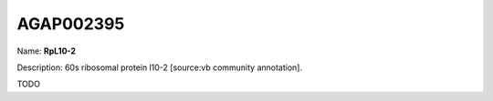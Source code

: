 
AGAP002395
=============

Name: **RpL10-2**

Description: 60s ribosomal protein l10-2 [source:vb community annotation].

TODO
